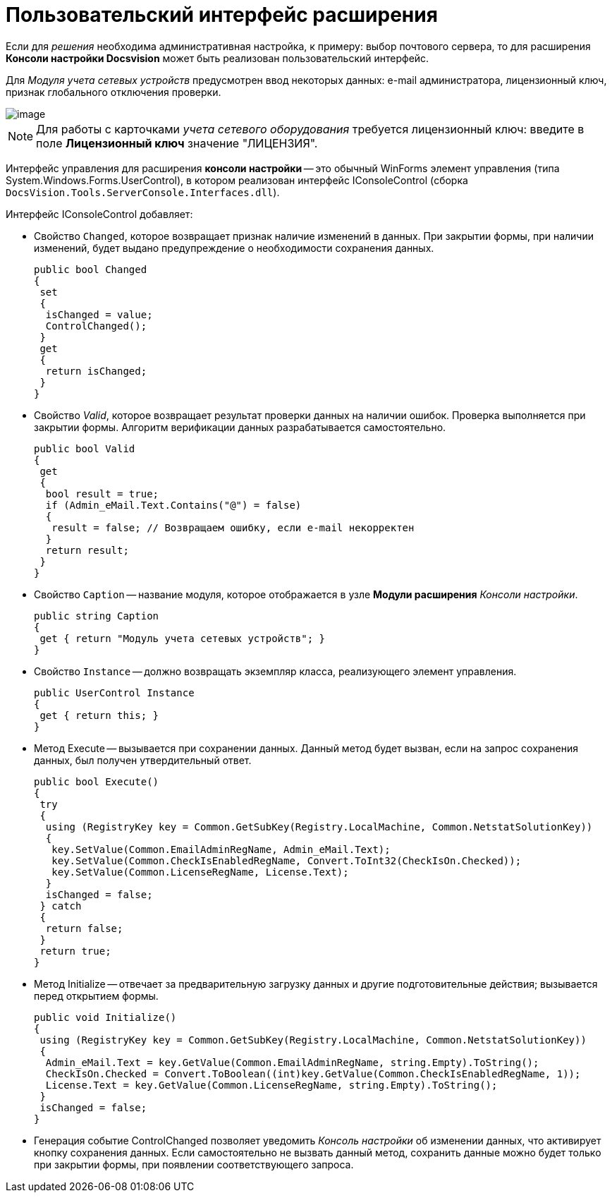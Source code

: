 = Пользовательский интерфейс расширения

Если для _решения_ необходима административная настройка, к примеру: выбор почтового сервера, то для расширения *Консоли настройки Docsvision* может быть реализован пользовательский интерфейс.

Для _Модуля учета сетевых устройств_ предусмотрен ввод некоторых данных: e-mail администратора, лицензионный ключ, признак глобального отключения проверки.

image::ServerConsole.PNG[image]

[NOTE]
====
Для работы с карточками _учета сетевого оборудования_ требуется лицензионный ключ: введите в поле *Лицензионный ключ* значение "ЛИЦЕНЗИЯ".
====

Интерфейс управления для расширения *консоли настройки* -- это обычный WinForms элемент управления (типа System.Windows.Forms.UserControl), в котором реализован интерфейс IConsoleControl (сборка `DocsVision.Tools.ServerConsole.Interfaces.dll`).

Интерфейс IConsoleControl добавляет:

* Свойство `Changed`, которое возвращает признак наличие изменений в данных. При закрытии формы, при наличии изменений, будет выдано предупреждение о необходимости сохранения данных.
+
[source,csharp]
----
public bool Changed
{
 set
 {
  isChanged = value;
  ControlChanged();
 }
 get
 {
  return isChanged;
 }
}
----
* Свойство _Valid_, которое возвращает результат проверки данных на наличии ошибок. Проверка выполняется при закрытии формы. Алгоритм верификации данных разрабатывается самостоятельно.
+
[source,csharp]
----
public bool Valid
{ 
 get
 {
  bool result = true;
  if (Admin_eMail.Text.Contains("@") = false)
  { 
   result = false; // Возвращаем ошибку, если e-mail некорректен
  }
  return result;
 }
}
----
* Свойство `Caption` -- название модуля, которое отображается в узле *Модули расширения* _Консоли настройки_.
+
[source,csharp]
----
public string Caption
{
 get { return "Модуль учета сетевых устройств"; }
}
----
* Свойство `Instance` -- должно возвращать экземпляр класса, реализующего элемент управления.
+
[source,csharp]
----
public UserControl Instance
{
 get { return this; }
}
----
* Метод Execute -- вызывается при сохранении данных. Данный метод будет вызван, если на запрос сохранения данных, был получен утвердительный ответ.
+
[source,csharp]
----
public bool Execute()
{
 try
 {
  using (RegistryKey key = Common.GetSubKey(Registry.LocalMachine, Common.NetstatSolutionKey))
  {
   key.SetValue(Common.EmailAdminRegName, Admin_eMail.Text);
   key.SetValue(Common.CheckIsEnabledRegName, Convert.ToInt32(CheckIsOn.Checked));
   key.SetValue(Common.LicenseRegName, License.Text);
  }
  isChanged = false;
 } catch
 {
  return false;
 }
 return true;
}
----
* Метод Initialize -- отвечает за предварительную загрузку данных и другие подготовительные действия; вызывается перед открытием формы.
+
[source,csharp]
----
public void Initialize()
{
 using (RegistryKey key = Common.GetSubKey(Registry.LocalMachine, Common.NetstatSolutionKey))
 {
  Admin_eMail.Text = key.GetValue(Common.EmailAdminRegName, string.Empty).ToString();
  CheckIsOn.Checked = Convert.ToBoolean((int)key.GetValue(Common.CheckIsEnabledRegName, 1));
  License.Text = key.GetValue(Common.LicenseRegName, string.Empty).ToString();
 }
 isChanged = false;
}
----
* Генерация событие ControlChanged позволяет уведомить _Консоль настройки_ об изменении данных, что активирует кнопку сохранения данных. Если самостоятельно не вызвать данный метод, сохранить данные можно будет только при закрытии формы, при появлении соответствующего запроса.
